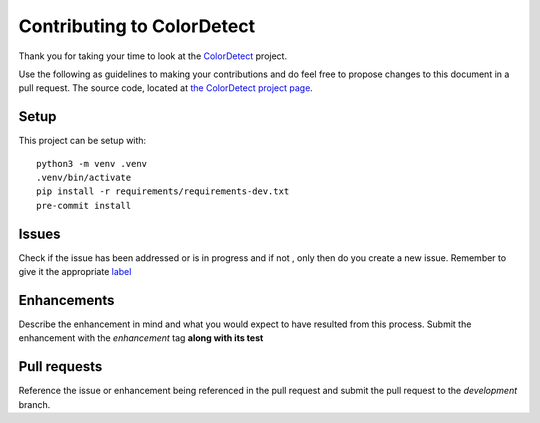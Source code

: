 .. _Contributing:
Contributing to ColorDetect
===========================

Thank you for taking your time to  look at the `ColorDetect <https://github.com/MarvinKweyu/ColorDetect>`_ project.

Use the following as guidelines to making your contributions and do feel free to propose changes to this document in a pull request.
The source code, located at `the ColorDetect project page <https://github.com/MarvinKweyu/ColorDetect>`_.

Setup
-----
This project can be setup with::

    python3 -m venv .venv
    .venv/bin/activate
    pip install -r requirements/requirements-dev.txt
    pre-commit install


Issues
------
Check if the issue has been addressed or is in progress and if not , only then do you create a new issue.
Remember to give it the appropriate `label <https://github.com/MarvinKweyu/ColorDetect/labels>`_

Enhancements
------------
Describe the enhancement in mind and what you would expect to have resulted from this process.
Submit the enhancement with the `enhancement` tag **along with its test**

Pull requests
-------------
Reference the issue or enhancement being referenced in the pull request and 
submit the pull request to the `development` branch.
